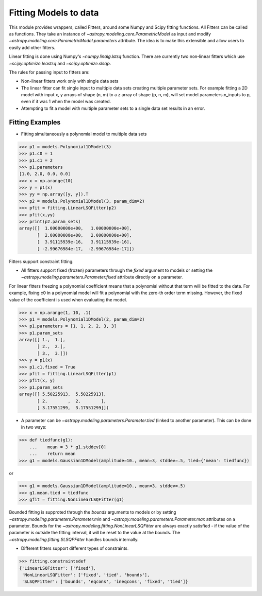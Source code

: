 **********************
Fitting Models to data
**********************

This module provides wrappers, called Fitters, around some Numpy and Scipy
fitting functions. All Fitters can be called as functions. They take an instance of
`~astropy.modeling.core.ParametricModel` as input and modify
`~astropy.modeling.core.ParametricModel.parameters`
attribute. The idea is to make this extensible and allow users to easily add
other fitters.

Linear fitting is done using Numpy's `~numpy.linalg.lstsq` function.
There are currently two non-linear fitters which use `~scipy.optimize.leastsq`
and `~scipy.optimize.slsqp`.

The rules for passing input to fitters are:

* Non-linear fitters work only with single data sets

* The linear fitter can fit single input to multiple data sets creating multiple
  parameter sets. For example fitting a 2D model with input x, y arrays
  of shape (n, m) to a z array of shape (p, n, m), will set
  model.parameters.n_inputs to p, even if it was 1 when the model was created.

* Attempting to fit a model with multiple parameter sets to a single
  data set results in an error.



Fitting Examples
----------------

- Fitting simultaneously a polynomial model to multiple data sets


>>> p1 = models.Polynomial1DModel(3)
>>> p1.c0 = 1
>>> p1.c1 = 2
>>> p1.parameters
[1.0, 2.0, 0.0, 0.0]
>>> x = np.arange(10)
>>> y = p1(x)
>>> yy = np.array([y, y]).T
>>> p2 = models.Polynomial1DModel(3, param_dim=2)
>>> pfit = fitting.LinearLSQFitter(p2)
>>> pfit(x,yy)
>>> print(p2.param_sets)
array([[  1.00000000e+00,   1.00000000e+00],
       [  2.00000000e+00,   2.00000000e+00],
       [  3.91115939e-16,   3.91115939e-16],
       [ -2.99676984e-17,  -2.99676984e-17]])

Fitters support constraint fitting.

- All fitters support fixed (frozen) parameters through the `fixed`
  argument to models or setting the `~astropy.modeling.parameters.Parameter.fixed`
  attribute directly on a parameter.

For linear fitters freezing a polynomial coefficient means that a
polynomial without that term will be fitted to the data. For example, fixing
c0 in a polynomial model will fit a polynomial with the zero-th order term missing.
However, the fixed value of the coefficient is used when evaluating the model.

>>> x = np.arange(1, 10, .1)
>>> p1 = models.Polynomial1DModel(2, param_dim=2)
>>> p1.parameters = [1, 1, 2, 2, 3, 3]
>>> p1.param_sets
array([[ 1.,  1.],
       [ 2.,  2.],
       [ 3.,  3.]])
>>> y = p1(x)
>>> p1.c1.fixed = True
>>> pfit = fitting.LinearLSQFitter(p1)
>>> pfit(x, y)
>>> p1.param_sets
array([[ 5.50225913,  5.50225913],
       [ 2.        ,  2.        ],
       [ 3.17551299,  3.17551299]])


- A parameter can be `~astropy.modeling.parameters.Parameter.tied`
  (linked to another parameter). This can be done in two ways:

>>> def tiedfunc(g1):
    ...    mean = 3 * g1.stddev[0]
    ...    return mean
>>> g1 = models.Gaussian1DModel(amplitude=10., mean=3, stddev=.5, tied={'mean': tiedfunc})

or

>>> g1 = models.Gaussian1DModel(amplitude=10., mean=3, stddev=.5)
>>> g1.mean.tied = tiedfunc
>>> gfit = fitting.NonLinearLSQFitter(g1)

Bounded fitting is supproted through the `bounds` arguments to models or by setting
`~astropy.modeling.parameters.Parameter.min` and `~astropy.modeling.parameters.Parameter.max`
attributes on a parameter. Bounds for the `~astropy.modeling.fitting.NonLinearLSQFitter`
are always exactly satisfied - if the value of the parameter is outside the fitting interval,
it will be reset to the value at the bounds. The `~astropy.modeling.fitting.SLSQPFitter` handles
bounds internally.

- Different fitters support different types of constraints.

>>> fitting.constraintsdef
{'LinearLSQFitter': ['fixed'],
 'NonLinearLSQFitter': ['fixed', 'tied', 'bounds'],
 'SLSQPFitter': ['bounds', 'eqcons', 'ineqcons', 'fixed', 'tied']}



